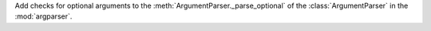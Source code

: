 Add checks for optional arguments to the :meth:`ArgumentParser._parse_optional`
of the :class:`ArgumentParser` in the :mod:`argparser`.
